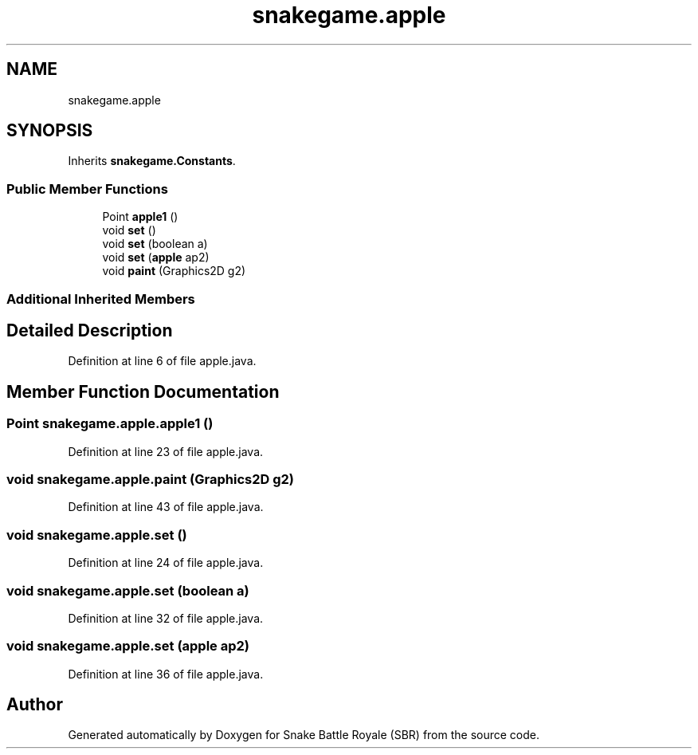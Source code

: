 .TH "snakegame.apple" 3 "Wed Nov 14 2018" "Version 1.0" "Snake Battle Royale (SBR)" \" -*- nroff -*-
.ad l
.nh
.SH NAME
snakegame.apple
.SH SYNOPSIS
.br
.PP
.PP
Inherits \fBsnakegame\&.Constants\fP\&.
.SS "Public Member Functions"

.in +1c
.ti -1c
.RI "Point \fBapple1\fP ()"
.br
.ti -1c
.RI "void \fBset\fP ()"
.br
.ti -1c
.RI "void \fBset\fP (boolean a)"
.br
.ti -1c
.RI "void \fBset\fP (\fBapple\fP ap2)"
.br
.ti -1c
.RI "void \fBpaint\fP (Graphics2D g2)"
.br
.in -1c
.SS "Additional Inherited Members"
.SH "Detailed Description"
.PP 
Definition at line 6 of file apple\&.java\&.
.SH "Member Function Documentation"
.PP 
.SS "Point snakegame\&.apple\&.apple1 ()"

.PP
Definition at line 23 of file apple\&.java\&.
.SS "void snakegame\&.apple\&.paint (Graphics2D g2)"

.PP
Definition at line 43 of file apple\&.java\&.
.SS "void snakegame\&.apple\&.set ()"

.PP
Definition at line 24 of file apple\&.java\&.
.SS "void snakegame\&.apple\&.set (boolean a)"

.PP
Definition at line 32 of file apple\&.java\&.
.SS "void snakegame\&.apple\&.set (\fBapple\fP ap2)"

.PP
Definition at line 36 of file apple\&.java\&.

.SH "Author"
.PP 
Generated automatically by Doxygen for Snake Battle Royale (SBR) from the source code\&.
